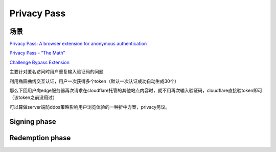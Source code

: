 Privacy Pass
###############

场景
==========================================================

`Privacy Pass: A browser extension for anonymous authentication <https://medium.com/@alxdavids/privacy-pass-6f0acf075288>`_

`Privacy Pass - “The Math” <https://blog.cloudflare.com/privacy-pass-the-math/>`_

`Challenge Bypass Extension <https://github.com/privacypass/challenge-bypass-extension>`_

主要针对匿名访问时用户重复输入验证码的问题

利用椭圆曲线交互认证，用户一次获得多个token（默认一次认证成功自动生成30个）

那么下回用户向edge服务器再次请求在cloudflare托管的其他站点内容时，就不用再次输入验证码，cloudflare直接验token即可（该token之前没用过）

可以算做server端防ddos策略影响用户浏览体验的一种折中方案，privacy另议。

Signing phase
==========================================================

.. raw::

    C samples a random ‘blind’ r ← ZZ_q  #模为q的整数环
    C computes T = H_1(t) and then blinds it by computing rT  
    C sends M = rT to S
    S computes Z = xM and returns Z to C
    C computes (1/r)*Z = xT = N and stores the pair (t,N) for some point in the future #C无法知道S的私钥x

Redemption phase
==========================================================

.. raw::

    C calculates request binding data req and chooses an unspent token (t,N)
    C calculates a shared key sk = H_2(t,N) and sends (t, MAC_sk(req)) to S  #sk即共同密钥
    S recalculates req' based on the request data that it witnesses
    S checks that t has not been spent already and calculates T = H_1(t), N = xT, and sk = H_2(t,N)  #确定t还没用过，用私钥x计算出sk
    Finally S checks that MAC_sk(req') =?= MAC_sk(req), and stores t to check against future redemptions

